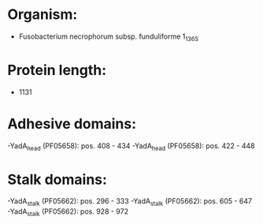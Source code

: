 * Organism:
- Fusobacterium necrophorum subsp. funduliforme 1_1_36S
* Protein length:
- 1131
* Adhesive domains:
-YadA_head (PF05658): pos. 408 - 434
-YadA_head (PF05658): pos. 422 - 448
* Stalk domains:
-YadA_stalk (PF05662): pos. 296 - 333
-YadA_stalk (PF05662): pos. 605 - 647
-YadA_stalk (PF05662): pos. 928 - 972

